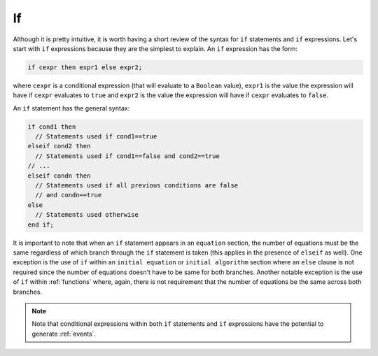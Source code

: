 .. _if:

If
--

.. index:: ! if

Although it is pretty intuitive, it is worth having a short review of
the syntax for ``if`` statements and ``if`` expressions.  Let's start
with ``if`` expressions because they are the simplest to explain.  An
``if`` expression has the form:

.. code-block:: modelica

    if cexpr then expr1 else expr2;

where ``cexpr`` is a conditional expression (that will evaluate to a
``Boolean`` value), ``expr1`` is the value the expression will have if
``cexpr`` evaluates to ``true`` and ``expr2`` is the value the
expression will have if ``cexpr`` evaluates to ``false``.

An ``if`` statement has the general syntax:

.. code-block:: modelica

    if cond1 then
      // Statements used if cond1==true
    elseif cond2 then
      // Statements used if cond1==false and cond2==true
    // ...
    elseif condn then
      // Statements used if all previous conditions are false
      // and condn==true
    else
      // Statements used otherwise
    end if;

It is important to note that when an ``if`` statement appears in an
``equation`` section, the number of equations must be the same
regardless of which branch through the ``if`` statement is taken (this
applies in the presence of ``elseif`` as well).  One exception is the
use of ``if`` within an ``initial equation`` or ``initial algorithm``
section where an ``else`` clause is not required since the number of
equations doesn't have to be same for both branches.  Another notable
exception is the use of ``if`` within :ref:`functions` where, again,
there is not requirement that the number of equations be the same
across both branches.

.. note::

    Note that conditional expressions within both ``if`` statements
    and ``if`` expressions have the potential to generate
    :ref:`events`.
